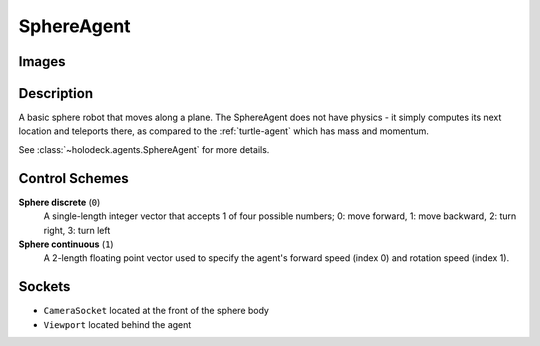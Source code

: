 .. _`sphere-agent`:

SphereAgent
===========

Images
------

.. image:: images/sphere.png
   :scale: 30%

Description
-----------

A basic sphere robot that moves along a plane. The SphereAgent does not have 
physics - it simply computes its next location and teleports there, as 
compared to the :ref:`turtle-agent` which has mass and momentum.

See :class:`~holodeck.agents.SphereAgent` for more details.

Control Schemes
---------------

**Sphere discrete** (``0``)
  A single-length integer vector that accepts 1 of four
  possible numbers; 0: move forward, 1: move backward, 
  2: turn right, 3: turn left

**Sphere continuous** (``1``)
  A 2-length floating point vector used to specify 
  the agent's forward speed (index 0) and rotation speed (index 1).

Sockets
---------------

- ``CameraSocket`` located at the front of the sphere body
- ``Viewport`` located behind the agent

.. image:: images/sphere-sockets.png
   :scale: 30%
